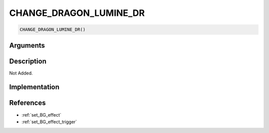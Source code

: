 CHANGE_DRAGON_LUMINE_DR
========================

.. code-block:: text

	CHANGE_DRAGON_LUMINE_DR()


Arguments
------------


Description
-------------

Not Added.

Implementation
-------------


References
-------------
* :ref:`set_BG_effect`
* :ref:`set_BG_effect_trigger`
